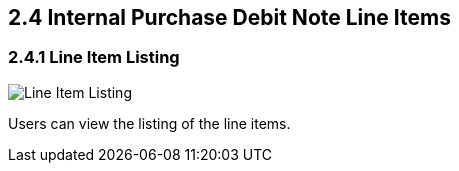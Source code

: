 [#h3_internal-purchase-debit-note-applet_line_item_listing]
==  2.4 Internal Purchase Debit Note Line Items

=== 2.4.1 Line Item Listing

image::InternalPurchaseDebitNote-LineItems.png[Line Item Listing, align = "center"]

Users can view the listing of the line items.